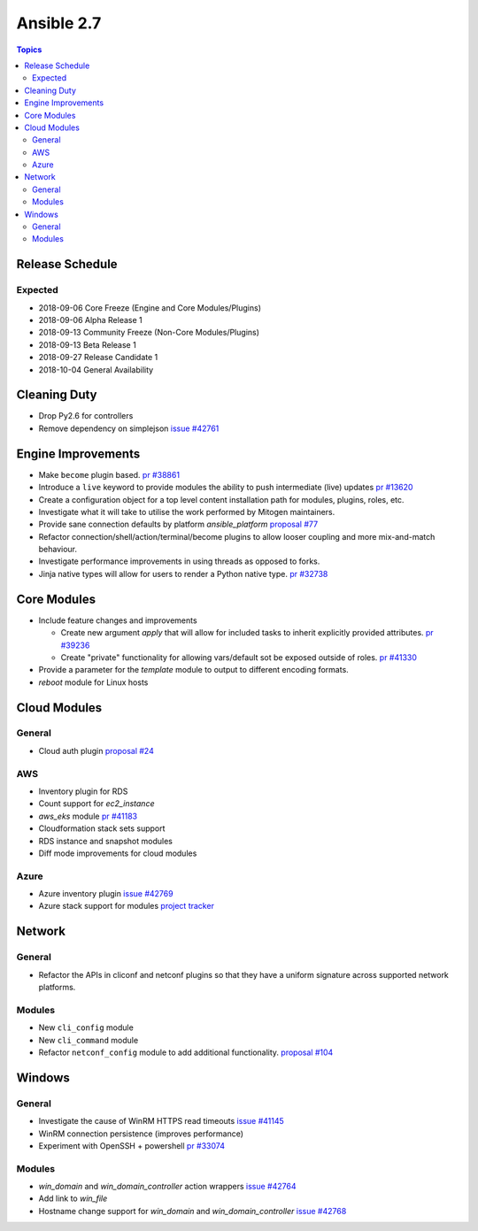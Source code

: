 ===========
Ansible 2.7
===========

.. contents:: Topics

Release Schedule
----------------

Expected
========

- 2018-09-06 Core Freeze (Engine and Core Modules/Plugins)
- 2018-09-06 Alpha Release 1
- 2018-09-13 Community Freeze (Non-Core Modules/Plugins)
- 2018-09-13 Beta Release 1
- 2018-09-27 Release Candidate 1
- 2018-10-04 General Availability

Cleaning Duty
-------------

- Drop Py2.6 for controllers
- Remove dependency on simplejson `issue #42761 <https://github.com/ansible/ansible/issues/42761>`_


Engine Improvements
-------------------

- Make ``become`` plugin based. `pr #38861 <https://github.com/ansible/ansible/pull/38861>`_ 
- Introduce a ``live`` keyword to provide modules the ability to push intermediate (live) updates `pr #13620 <https://github.com/ansible/ansible/pull/13620>`_
- Create a configuration object for a top level content installation path for modules, plugins, roles, etc. 
- Investigate what it will take to utilise the work performed by Mitogen maintainers.
- Provide sane connection defaults by platform `ansible_platform` `proposal #77 <https://github.com/ansible/proposals/issues/77>`_
- Refactor connection/shell/action/terminal/become plugins to allow looser coupling and more mix-and-match behaviour.
- Investigate performance improvements in using threads as opposed to forks.
- Jinja native types will allow for users to render a Python native type. `pr #32738 <https://github.com/ansible/ansible/pull/32738>`_


Core Modules
------------

- Include feature changes and improvements
  
  - Create new argument `apply` that will allow for included tasks to inherit explicitly provided attributes. `pr #39236 <https://github.com/ansible/ansible/pull/39236>`_
  - Create "private" functionality for allowing vars/default sot be exposed outside of roles. `pr #41330 <https://github.com/ansible/ansible/pull/41330>`_

- Provide a parameter for the `template` module to output to different encoding formats.
- `reboot` module for Linux hosts

Cloud Modules
-------------

General
=======
* Cloud auth plugin `proposal #24 <https://github.com/ansible/proposals/issues/24>`_

AWS
===
* Inventory plugin for RDS
* Count support for `ec2_instance`
* `aws_eks` module `pr #41183 <https://github.com/ansible/ansible/pull/41183>`_
* Cloudformation stack sets support
* RDS instance and snapshot modules
* Diff mode improvements for cloud modules

Azure
=====

* Azure inventory plugin `issue #42769 <https://github.com/ansible/ansible/issues/42769>`__
* Azure stack support for modules `project tracker <https://github.com/nitzmahone/ansible/projects/2>`__


Network
-------

General
=======

* Refactor the APIs in cliconf and netconf plugins so that they have a uniform signature across supported network platforms.

Modules
=======

* New ``cli_config`` module
* New ``cli_command`` module
* Refactor ``netconf_config`` module to add additional functionality. `proposal #104 <https://github.com/ansible/proposals/issues/104>`_

Windows
-------

General
=======

* Investigate the cause of WinRM HTTPS read timeouts `issue #41145 <https://github.com/ansible/ansible/issues/41145>`__
* WinRM connection persistence (improves performance)
* Experiment with OpenSSH + powershell `pr #33074 <https://github.com/ansible/ansible/pull/33074>`_

Modules
=======

* `win_domain` and `win_domain_controller` action wrappers `issue #42764 <https://github.com/ansible/ansible/issues/42764>`__
* Add link to `win_file`
* Hostname change support for `win_domain` and `win_domain_controller` `issue #42768 <https://github.com/ansible/ansible/issues/42768>`__
